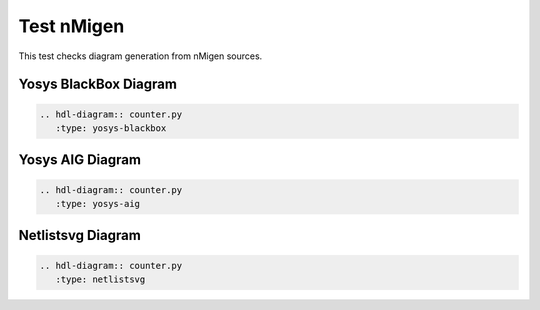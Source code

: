 Test nMigen
===========

This test checks diagram generation from nMigen sources.

Yosys BlackBox Diagram
----------------------

.. code-block:: rst

   .. hdl-diagram:: counter.py
      :type: yosys-blackbox

.. hdl-diagram:: counter.py
   :type: yosys-blackbox

Yosys AIG Diagram
-----------------

.. code-block:: rst

   .. hdl-diagram:: counter.py
      :type: yosys-aig

.. hdl-diagram:: counter.py
   :type: yosys-aig

Netlistsvg Diagram
------------------

.. code-block:: rst

   .. hdl-diagram:: counter.py
      :type: netlistsvg

.. hdl-diagram:: counter.py
   :type: netlistsvg
